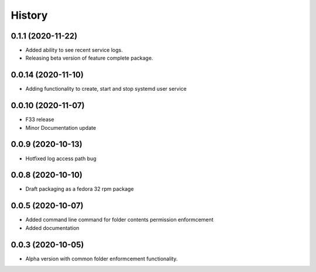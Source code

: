 =======
History
=======

0.1.1 (2020-11-22)
-------------------

* Added ability to see recent service logs.
* Releasing beta version of feature complete package.

0.0.14 (2020-11-10)
-------------------

* Adding functionality to create, start and stop systemd user service

0.0.10 (2020-11-07)
-------------------

* F33 release
* Minor Documentation update

0.0.9 (2020-10-13)
------------------

* Hotfixed log access path bug

0.0.8 (2020-10-10)
------------------

* Draft packaging as a fedora 32 rpm package

0.0.5 (2020-10-07)
------------------

* Added command line command for folder contents permission enformcement
* Added documentation

0.0.3 (2020-10-05)
------------------

* Alpha version with common folder enformcement functionality.
